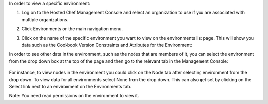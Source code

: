 .. This is an included how-to. 

In order to view a specific environment:

#. Log on to the Hosted Chef Management Console and select an organization to use if you are associated with multiple organizations.

#. Click Environments on the main navigation menu.

#. Click on the name of the specific environment you want to view on the environments list page. This will show you data such as the Cookbook Version Constraints and Attributes for the Environment:

   .. image:: ../../images/step_manage_server_hosted_environment_view_1.png

In order to see other data in the environment, such as the nodes that are members of it, you can select the environment from the drop down box at the top of the page and then go to the relevant tab in the Management Console:

   .. image:: ../../images/step_manage_server_hosted_environment_view_2.png

For instance, to view nodes in the environment you could click on the Node tab after selecting environment from the drop down. To view data for all environments select None from the drop down. This can also get set by clicking on the Select link next to an environment on the Environments tab.

Note: You need read permissions on the environment to view it.